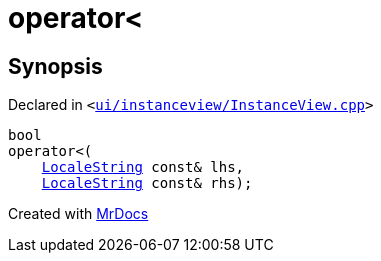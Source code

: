 [#operator_lt]
= operator&lt;
:relfileprefix: 
:mrdocs:


== Synopsis

Declared in `&lt;https://github.com/PrismLauncher/PrismLauncher/blob/develop/ui/instanceview/InstanceView.cpp#L136[ui&sol;instanceview&sol;InstanceView&period;cpp]&gt;`

[source,cpp,subs="verbatim,replacements,macros,-callouts"]
----
bool
operator&lt;(
    xref:LocaleString.adoc[LocaleString] const& lhs,
    xref:LocaleString.adoc[LocaleString] const& rhs);
----



[.small]#Created with https://www.mrdocs.com[MrDocs]#

